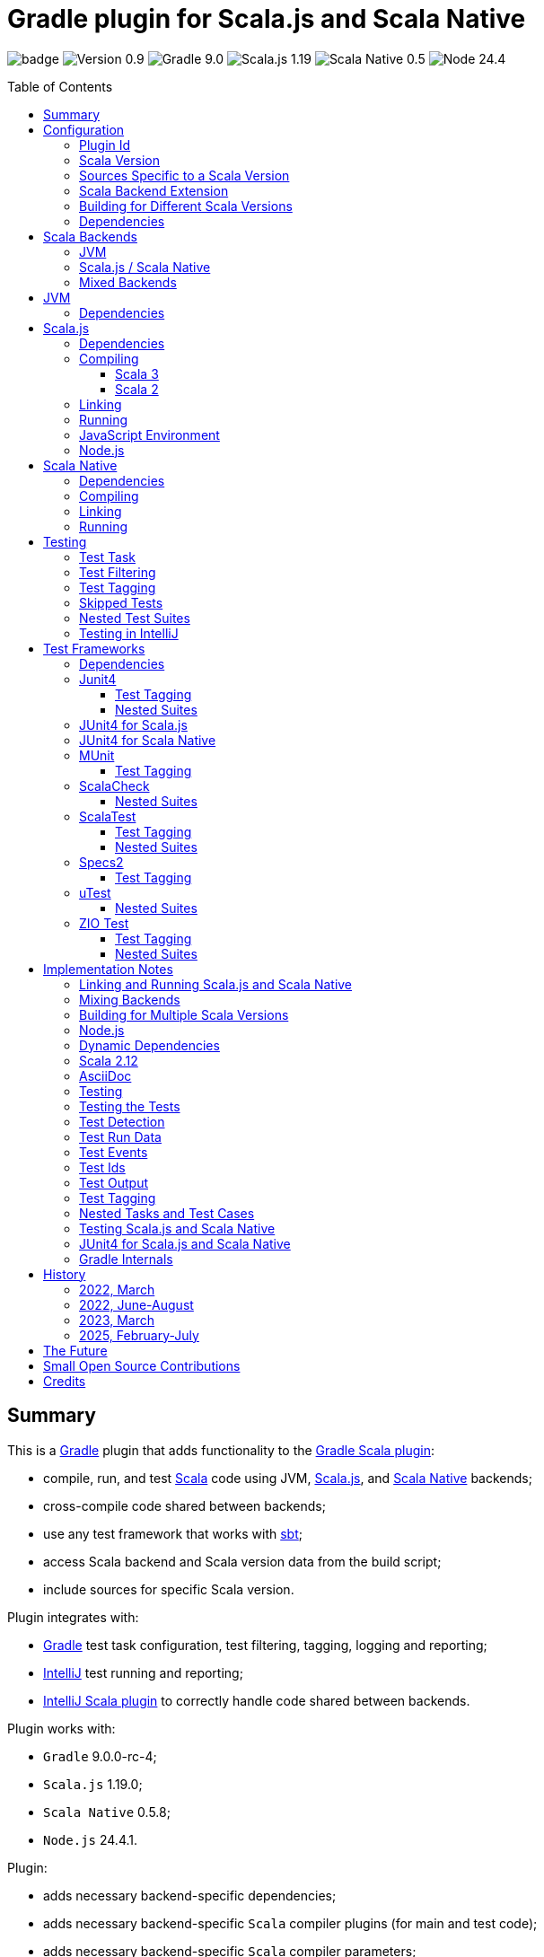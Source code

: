 = Gradle plugin for Scala.js and Scala Native
:toc:
:toclevels: 4
:toc: preamble
:icons: font
// INCLUDED ATTRIBUTES
:version-plugin: 0.9.4
:version-gradle: 9.0.0-rc-4
:version-scala: 3.7.1
:version-sbt-test-interface: 1.0
:version-scalajs: 1.19.0
:version-scalajs-dom: 2.8.1
:version-scalajs-env-jsdom-nodejs: 1.1.0
:version-scala-js-env-playwright: 0.1.18
:version-node: 24.4.1
:version-scalanative: 0.5.8
:version-junit: 4.13.2
:version-framework-junit4: 0.13.3
:version-framework-junit4-scalajs: 1.19.0
:version-framework-junit4-scalanative: 0.5.8
:version-framework-munit: 1.1.1
:version-framework-scalacheck: 1.18.1
:version-framework-scalatest: 3.2.19
:version-framework-specs2: 5.6.4
:version-framework-specs2-scala2: 4.21.0
:version-framework-utest: 0.8.9
:version-framework-zio-test: 2.1.20
:attribute-pluginScalaBackendProperty: org.podval.tools.backend
:attribute-gradleVersionForBadge: 9.0.0--rc--4
// INCLUDED ATTRIBUTES

image:https://github.com/dubinsky/scalajs-gradle/actions/workflows/CI.yaml/badge.svg[]
image:https://img.shields.io/badge/Version-{version-plugin}-black[]
image:https://img.shields.io/badge/Gradle-{attribute-gradleVersionForBadge}-blue?logo=gradle[]
image:https://img.shields.io/badge/Scala.js-{version-scalajs}-blue[]
image:https://img.shields.io/badge/Scala_Native-{version-scalanative}-blue[]
image:https://img.shields.io/badge/Node-{version-node}-blue?logo=nodedotjs[]

== Summary

This is a https://gradle.org/[Gradle] plugin that adds functionality to the
https://docs.gradle.org/current/userguide/scala_plugin.html[Gradle Scala plugin]:

- compile, run, and test https://www.scala-lang.org/[Scala] code using JVM,
https://www.scala-js.org/[Scala.js], and
https://scala-native.org/[Scala Native] backends;
- cross-compile code shared between backends;
- use any test framework that works with https://github.com/sbt/test-interface[sbt];
- access Scala backend and Scala version data from the build script;
- include sources for specific Scala version.

Plugin integrates with:

- https://gradle.org/[Gradle] test task configuration, test filtering, tagging, logging and reporting;
- https://www.jetbrains.com/idea/[IntelliJ] test running and reporting;
- https://github.com/JetBrains/intellij-scala[IntelliJ Scala plugin] to correctly handle code shared between backends.

Plugin works with:

- `Gradle` {version-gradle};
- `Scala.js` {version-scalajs};
- `Scala Native` {version-scalanative};
- `Node.js` {version-node}.

Plugin:

- adds necessary backend-specific dependencies;
- adds necessary backend-specific `Scala` compiler plugins (for main and test code);
- adds necessary backend-specific `Scala` compiler parameters;
- for `Scala.js` and `Scala Native`, adds `link` tasks;
- for `Scala.js`, retrieves and installs the configured version of https://nodejs.org/[Node.js];
- for `Scala.js`, installs the configured `Node.js` modules using `npm`;
- exposes, via `scalaBackend` extension, data about the Scala backend and Scala version for use in the build script;
- augments the `test` task to work with sbt-enabled test frameworks;
- includes code shared between backends;
- includes sources for specific Scala version;
- configures project artifacts to include shared code when needed;
- configures names of the project artifact in accordance with the accepted conventions.

Plugin is written in Scala 3,
but the project that the plugin is _applied_ to can use Scala 3, 2.13 or 2.12;
however, plugin is _not_ compatible with Gradle _plugins_ written in Scala 2.12.

Gradle build file snippets below use the `Groovy` syntax, not the `Kotlin` one.

Accompanying example project that shows off some of the plugin's capabilities
is available: https://github.com/dubinsky/cross-compile-example[cross-compile-example].

== Configuration

=== Plugin Id
Plugin is https://plugins.gradle.org/plugin/org.podval.tools.scalajs[published]
on the https://plugins.gradle.org/[Gradle Plugin Portal];
to apply it to a Gradle project:

[source,groovy,subs="+attributes"]
----
plugins {
  id 'org.podval.tools.scalajs' version '{version-plugin}'
}
----

Plugin will automatically apply the `Scala` plugin to the project,
so there is no need to manually list `id 'scala'` in the `plugins` block -
but there is no harm in it either.

=== Scala Version
Project using the plugin has to specify a version of `Scala` for the Scala Gradle plugin to use.

One way to do it is to add `Scala` library dependency explicitly,
and let the `Scala` plugin infer the Scala version from it:
[source,groovy,subs="+attributes"]
----
dependencies {
  implementation "org.scala-lang:scala3-library_3:{version-scala}"
}
----

Another way is to set the Scala version on the Scala plugin's extension `scala`,
and let the Scala plugin add appropriate Scala library dependency automatically:
[source,groovy,subs="+attributes"]
----
scala.scalaVersion = scalaVersion
----

The latter approach:

- is cleaner;
- is the future: the old, inference-based approach is going away (slowly; deprecated in Gradle 9);
- allows the Scala version to be consistent across the modules of a multi-module project by using `gradle.properies` file:

[source,properties,subs="+attributes"]
----
scalaVersion={version-scala}
----

- allows the Scala version to be overridden from the command line:
[source,shell,subs="+attributes"]
----
$ ./graldew -PscalaVersion={version-scala}
----

Plugin assumes that the project uses the explicit approach; no assumptions are made about the name of the property.

[#scala-version-specific-sources]
=== Sources Specific to a Scala Version
Alongside the usual Scala source root `scala`,
as in `src/main/scala` and `src/test/scala`,
plugin includes sources from Scala source roots specific to the Scala version in use;
for Scala version `x.y.z`, additional Scala source roots are:

- `scala-x.y.z`;
- `scala-x.y`;
- `scala-x`;

Additional sources are included both in Scala compilation and archives that package Scala sources.

This applies to Scala sources shared between the backends too.

Since only sources appropriate to the Scala version in use are added,
to work on the version-specific sources in the IDE,
you need to set the Gradle property that selects the Scala version
and re-load the project in the IDE.

[#scala-backend-extension]
=== Scala Backend Extension

Plugin exposes Scala version and Scala backend data
via the `scalaBackend` extension that it creates.

This data can be used in build scripts to declare dependencies appropriate
for the Scala backend and Scala version, as illustrated in
<<scalajs-dependencies, Scala.js Dependencies>>,
<<scalanative-dependencies, Scala Native Dependencies>>,
<<test-frameworks-dependencies, Test Frameworks Dependencies>>.

=== Building for Different Scala Versions
Plugin does not support building for multiple Scala versions
_at the same time_ using only Gradle
(unlike the https://github.com/ADTRAN/gradle-scala-multiversion-plugin[Gradle Scala Multi-Version Plugin]).

Plugin _does_ provide (Gradle-native) functionality that helps build
for different Scala versions one _at a time_ from outside Gradle:
<<scala-version-specific-sources>>, <<scala-backend-extension>>.

To run tests for specific Scala version (for instance, in a CI pipeline):

[source,shell,subs="+attributes]
----
./gradlew check -PscalaVersion={version-scala}
----

To publish artifacts for multiple Scala versions:

[source,shell,subs="+attributes]
----
for v in '3.7.1' '2.13.16' '2.12.20'; do ./gradlew clean publish -PscalaVersion=$v; done
----

=== Dependencies
Plugin automatically adds certain dependencies to various Gradle configurations
if they were not added explicitly.

Unless you want to override a version of some dependency that the plugin adds,
the only dependencies you need to add to the project are
the test framework(s) that you use.

As usual, artifact names have suffixes corresponding to the Scala version:
`_3`, `_2.13` or `_2.12`. For the artifacts compiled by the non-JVM backends,
before the Scala version another suffix indicating the backend is inserted:
for `Scala.js` - `_sjs1`, for `Scala Native` - `_native0.5`.

In the examples below, the latest versions of all dependencies are used.

[#application-scenarios]
== Scala Backends
Plugin can be applied to:

- JVM-only project (<<scala-only>>);
- `Scala.js` or `Scala Native` project (<<single-backend>>);
- mixed-backend project with some code shared between the backends (<<mixed-backends>>).

[#scala-only]
=== JVM
Plugin, its name notwithstanding, provides benefits even if applied to a project
that uses only Scala, without Scala.js or Scala Native,
namely: ability to use any test frameworks(s) that support sbt test interface.

For the list of test frameworks supported by the plugin, see <<test-frameworks>>.

To use the plugin in such a way, `build.gradle` file for the project,
in addition to applying the plugin and setting the Scala version,
needs to list in the `dependencies.testImplementation` the test framework(s) used.

Configuration of the `test` task cannot have `useJUnit`.

Any Gradle plugins providing integration with specific test frameworks must be removed from the project:
plugin itself provides integration with test frameworks,
in some cases - better than the dedicated test-framework-specific plugins ;)

[#single-backend]
=== Scala.js / Scala Native
Sources under `src` are processed with one specific backend;
backend used is selected by the project property `{attribute-pluginScalaBackendProperty}`.

The value of this property is treated as case-insensitive.

This property must be set in the `gradle.properties` file of the project
that applies the plugin: setting it in `build.gradle` won't work.

If this property is set to `Scala.js` or `js`, `Scala.js` backend is used.

If this property is set to `Scala Native` or `native`, `Scala.js` backend is used.

If this property is set to `JVM` or not set at all, `JVM` backend is used,
making this setup equivalent to the <<scala-only>> one.

For example, to use `Scala.js` backend for the project,
put the following into the `gradle.properties` file of the project:

[source,properties,subs="+attributes"]
----
{attribute-pluginScalaBackendProperty}=js
----

[#mixed-backends]
=== Mixed Backends
Plugin supports using multiple backends in the same project with some source files shared between them.

Backend-specific sources reside in backend-specific subprojects,
and if directory with the shared sources exists,
shared sources are included for the backend-specific compilation
_together_ with the backend-specific sources.

This mode is triggered when at least one of the backend-specific directories `js`, `jvm`, `native` exists.

Not all backends have to be used all the time;
with only one backend used, this setup is equivalent to the <<single-backend>> one
(and if that backend is `jvm` - to the <<scala-only>> one).

Backend-specific directories and directory `shared` must also be included as _projects_ in the `settings.gradle` file
(strictly speaking, directory `shared` does not have to be a project
for the _Gradle_ build to work correctly,
but for the shared sources to be recognized in _IntelliJ_ it must be;
for simplicity, plugin requires that it always is).

Gradle _project_ names of the subprojects can be changed, but the _directory_ names
(`js`, `jvm`, `native`, `shared`) cannot: plugin looks up the subprojects
by their _directory_ names, not by their _project_ names.

Build script for the overall project (or module) is where:

- plugin is applied,
- Scala version is set,
- any build logic that applies to the overall project resides.

Build scripts in the backend-specific directories are where:

- backend-specific dependencies (including test frameworks) are added,
- backend-specific tasks (including `link` and `test`) are configured,
- any build logic that applies only to specific backend resides.

There is no need (nor point) to add `build.gradle` file to the `shared` directory:
it is just a container for the code shared between the backends.

There is no need (nor point) to have an overall `src` directory,
since backend-specific sources reside in the backend-specific subprojects,
and sources shared between backends - in the `shared` subproject.

In this mode, plugin:

- applies itself to subprojects, backend-specific and shared
(so there is no need to apply it manually in the subproject's `build.gradle`);
- propagates the Scala version set in the overall project's `build.gradle` to subprojects
(so there is no need to set it manually in the subproject's `build.gradle`);
- configures appropriate backend for each of the backend-specific subprojects;
- disables all source and archive tasks and unregisters all Scala sources in the overall project;
- disables all tasks in the `shared` subproject.

Project layout for such setup is:
[source]
----
project <6>
+--- settings.gradle <1>
+--- build.gradle <2>
+--- shared
|    \--- src <4>
+--- js
|    +--- build.gradle <3>
|    \--- src <5>
+--- jvm
|    +--- build.gradle <3>
|    \--- src <5>
\--- native
     +--- build.gradle <3>
     \--- src <5>
----
<1> settings file where backend-specific and shared subprojects are included
<2> build script of the overall project
<3> build scripts of the backend-specific projects
<4> sources shared between backends
<5> sources specific to a backend
<6> there are no sources in the overall project

== JVM

=== Dependencies

When running on JVM, plugin adds SBT Test Interface
`org.scala-sbt:test-interface:1.0` to the `testRuntimeOnly`
configuration: it is used by the plugin to run the tests,
and is normally brought in by the test frameworks themselves,
but since `ScalaTest` does not bring it in,
plugin adds it.

[source,groovy,subs="+attributes"]
----
dependencies {
  testRuntimeOnly 'org.scala-sbt:test-interface:{version-sbt-test-interface}'
}
----

== Scala.js

[#scalajs-dependencies]
=== Dependencies

If `org.scala-js:scalajs-library` dependency is specified explicitly,
plugin uses its version for other Scala.js dependencies that it adds.

Plugin creates `scalajs` configuration
for `Scala.js` dependencies used by the plugin itself.

The table below lists what is added to what configurations.

[%autowidth]
|===
|Name |group:artifact |Backend |Configuration |Notes

|Compiler Plugin
|org.scala-js:scalajs-compiler
|JVM Scala 2
|scalaCompilerPlugins
|only for Scala 2

|JUnit Compiler Plugin
|org.scala-js:scalajs-junit-test-plugin
|JVM Scala 2
|testScalaCompilerPlugins
|only for Scala 2 and only if JUnit4 for Scala.js is used

|Linker
|org.scala-js:scalajs-linker
|JVM Scala 2
|scalajs
|

|Node.js JavaScript environment with JSDOM
|org.scala-js:scalajs-env-jsdom-nodejs
|JVM Scala 2
|scalajs
|

|Test Adapter
|org.scala-js:scalajs-sbt-test-adapter
|JVM Scala 2
|scalajs
|

|Scala Library for Scala.js
|org.scala-lang:scala3-library
|Scala.js
|implementation
|only for Scala 3

|Library
|org.scala-js:scalajs-library
|JVM Scala 2
|implementation
|

|DOM Library
|org.scala-js:scalajs-dom
|Scala.js
|implementation
|

|Test Bridge
|org.scala-js:scalajs-test-bridge
|JVM Scala 2
|testRuntimeOnly
|

|===

The following Gradle build script fragment manually adds
all Scala.js dependencies that the plugin adds automatically:

[source,groovy,subs="+attributes"]
----
dependencies {
  // if version of `scalajs-library` is specified explicitly, ${scalaBackend.backendVersion} is set to that value;
  // if not, plugin uses default version:
  implementation  "org.scala-js:scalajs-library_${scalaBackend.scala2BinaryVersion}:{version-scalajs}"
  implementation  "org.scala-js:scalajs-dom_sjs1_${scalaBackend.scalaBinaryVersion}:{version-scalajs-dom}"
  if (scalaBackend.scala3) {
    implementation "org.scala-lang:scala3-library_sjs1_${scalaBackend.scalaBinaryVersion}:${scalaBackend.scalaVersion}"
  }
  scalajs         "org.scala-js:scalajs-linker_${scalaBackend.pluginScala2BinaryVersion}:${scalaBackend.backendVersion}"
  scalajs         "org.scala-js:scalajs-sbt-test-adapter_${scalaBackend.pluginScala2BinaryVersion}:${scalaBackend.backendVersion}"
  scalajs         "org.scala-js:scalajs-env-jsdom-nodejs_${scalaBackend.pluginScala2BinaryVersion}:{version-scalajs-env-jsdom-nodejs}"
  if (!scalaBackend.scala3) {
    scalaCompilerPlugins "org.scala-js:scalajs-compiler_${scalaBackend.scalaVersion}:${scalaBackend.backendVersion}"
  }
  if (!scalaBackend.scala3 && scalaBackend.nonJvmJUnit4present) {
    testScalaCompilerPlugins "org.scala-js:scalajs-junit-test-plugin_${scalaBackend.scalaVersion}:${scalaBackend.backendVersion}"
  }
  testRuntimeOnly "org.scala-js:scalajs-test-bridge_${scalaBackend.scala2BinaryVersion}:${scalaBackend.backendVersion}"
}
----

Plugin provide methods for adding dependencies easier.
The following Gradle build script fragment manually adds
all Scala.js dependencies that the plugin adds automatically
using these methods:

[source,groovy,subs="+attributes"]
----
dependencies {
  implementation scalaBackend.scala2JvmDependency('org.scala-js', 'scalajs-library', '1.19.0') // sets scalaBackend.backendVersion
  implementation scalaBackend.scalaDependency('org.scala-js', 'scalajs-dom', '2.8.1')
  if (scalaBackend.scala3) {
    implementation scalaBackend.scala3Dependency('org.scala-lang', 'scala3-library', scalaBackend.scalaVersion)
  }
  scalajs scalaBackend.pluginScala2Dependency('org.scala-js', 'scalajs-linker', scalaBackend.backendVersion)
  scalajs scalaBackend.pluginScala2Dependency('org.scala-js', 'scalajs-sbt-test-adapter', scalaBackend.backendVersion)
  scalajs scalaBackend.pluginScala2Dependency('org.scala-js', 'scalajs-env-jsdom-nodejs', '{version-scalajs-env-jsdom-nodejs}')
  if (!scalaBackend.scala3) {
    scalaCompilerPlugins scalaBackend.scala2CompilerPlugin('org.scala-js', 'scalajs-compiler', scalaBackend.backendVersion)
  }
  if (!scalaBackend.scala3 && scalaBackend.nonJvmJUnit4present) {
    testScalaCompilerPlugins scalaBackend.scala2CompilerPlugin('org.scala-js', 'scalajs-junit-test-plugin', scalaBackend.backendVersion)
  }
  testRuntimeOnly scalaBackend.scala2JvmDependency('org.scala-js', 'scalajs-test-bridge', scalaBackend.backendVersion)
}
----

=== Compiling
To support Scala.js, Scala compiler needs to be configured to produce both the `class` _and_ `sjsir` files.

==== Scala 3

If the project uses Scala 3, all it takes is to pass `-scalajs` option
to the Scala compiler, since Scala 3 compiler has Scala.js support built in:

[source,groovy]
----
tasks.withType(ScalaCompile) {
  scalaCompileOptions.with {
    additionalParameters = [ '-scalajs' ]
  }
}
----

Plugin automatically adds this option to the main and test
Scala compilation tasks if it is not present.

==== Scala 2
If the project uses Scala 2, Scala.js compiler plugin dependency needs to be declared:

[source,groovy,subs="+attributes"]
----
dependencies {
  scalaCompilerPlugins "org.scala-js:scalajs-compiler_$scalaVersion:{version-scalajs}"
}
----

Plugin does this automatically unless a dependency on
`org.scala-js:scalajs-compiler` is declared explicitly.

If the project uses Scala 2 _and_ JUnit 4 for Scala.js,
a JUnit Scala compiler plugin is also needed (<<junit4-scalajs-scalanative>>):

[source,groovy,subs="+attributes"]
----
dependencies {
  testScalaCompilerPlugins "org.scala-js:scalajs-junit-test-plugin_$scalaVersion:{version-scalajs}"
}
----

Plugin adds this automatically also.

There is no need to add `-Xplugin:` Scala compiler parameters for the compiler plugins.

=== Linking

For linking of the main code, plugin adds `link` task of type
link:src/main/scala/org/podval/tools/scalajs/ScalaJSLinkTask.scala[org.podval.tools.scalajs.ScalaJSLinkTask.Main];
all tasks of this type automatically depend on the `classes` task.

For linking of the test code, plugin adds `testLink` task of type
link:src/main/scala/org/podval/tools/scalajs/ScalaJSLinkTask.scala[org.podval.tools.scalajs.ScalaJSLinkTask.Test];
all tasks of this type automatically depend on the `testClasses` task.

Link tasks exposes a property `JSDirectory` that points to a directory
with the resulting JavaScript, so that it can be, for example, copied where needed:

[source,groovy]
----
link.doLast {
  project.sync {
    from link.JSDirectory
    into jsDirectory
  }
}
----

Link tasks have a number of properties that can be used to configure linking.
Configurable properties with their defaults are:

[source,groovy]
----
link {
  optimization     = 'Fast'          // one of: 'Fast', 'Full'
  moduleKind       = 'NoModule'      // one of: 'NoModule', 'ESModule', 'CommonJSModule'
  moduleSplitStyle = 'FewestModules' // one of: 'FewestModules', 'SmallestModules'
  // when using `specs2` testing framework, '2018' and later is required:
  // it supports regular expressions used in many matchers using strings
  esVersion        = '2015'          // one of '2015', '2016', '2017', '2018', '2019', '2020', '2021'
  smallModulesFor  = []              // list of packages; relevant only when moduleSplitStyle = 'SmallModulesFor'
  prettyPrint      = false
  experimentalUseWebAssembly = false
}
----

Setting `optimization` to `Full` enables:

- `Semantics.optimized`;
- `checkIR`;
- Closure Compiler (if `moduleKind` is set to `ESModule`).

For `ScalaJSLinkMainTask` tasks, a list of module initializers may also be configured:

[source,groovy]
----
moduleInitializers {
  main {
    className = '<fully qualified class name>'
    mainMethodName = 'main'
    mainMethodHasArgs = false
  }
}
----

Name of the module initializer ('main' in the example above) becomes the module id.

=== Running

Plugin adds `run` task for running the main code
(if it is an application and not a library);
this task automatically depends on the `link` task.

Additional tasks of type
link:src/main/scala/org/podval/tools/scalajs/ScalaJSRunTask.scala[org.podval.tools.scalajs.ScalaJSRunTask.Main]
can be added manually;
their dependency on a corresponding `ScalaJSLinkTask.Main` task must be set manually too.

=== JavaScript Environment
Both `run` and `test` tasks have a property `jsEnv` that selects a JavaScript
environment to use:

[source,groovy]
----
run {
  jsEnv = 'Node.js' // one of: 'Node.js', 'Node.js+DOM'
}
----

https://phantomjs.org/[PhantomJS] is not supported:
the project has been abandoned since 2018.

https://github.com/scala-js/scala-js-env-selenium[Selenium] is not supported:
the project seems to be abandoned.

https://github.com/gmkumar2005/scala-js-env-playwright[Playwright]
('io.github.gmkumar2005:scala-js-env-playwright_2.13:{version-scala-js-env-playwright}')
is not supported: the project publishes artifacts
https://github.com/gmkumar2005/scala-js-env-playwright/issues/17[only]
for Scala 2.12.

If Playwright _was_ supported, property `browserName` would choose the browser:
'chromium', 'chrome', 'firefox', 'webkit'.

=== Node.js

For running `Scala.js` code and tests, plugin uses `Node.js`.

Plugin adds `node` extension to the project.
This extension can be used to specify the version of Node.js to use and Node modules to install:

[source,groovy,subs="+attributes"]
----
node {
  version = '{version-node}'
  modules = []
}
----

If Node.js version is not specified, plugin uses "ambient" Node.js -
the one installed on the machine where it is running,
or, if none is available, installs the default version ({version-node}).
If Node.js version is specified, plugin installs the specified version.

Node.js is installed under `~/.gradle/nodejs`.

If you are using `Node.js+DOM` JavaScript environment (`org.scala-js:scalajs-env-jsdom-nodejs`), you need 'jsdom' module.

To get better traces, one can add `source-map-support` module.

Node.js modules for the project are installed in the `node_modules`
directory in the project root.

If `package.json` file does not exist, plugin runs `npm init private`.

Plugin adds tasks `node` and `npm` for executing `node` and `npm` commands
using the same version of Node.js that is used by the plugin;
those tasks can be used from the command line like this:

[source,shell]
----
./gradlew npm --npm-arguments 'version'
./gradlew node --node-arguments '...'
----

== Scala Native

[#scalanative-dependencies]
=== Dependencies

If `org.scala-native:scala3lib` (for Scala 3) or
`org.scala-native:scalalib` (for Scala 2) dependency is specified explicitly,
plugin uses its version for all the Scala Native dependencies that it adds.

Plugin creates `scalanative` configuration
for `Scala Native` dependencies used by the plugin itself.

The table below lists what is added to what configurations.

[%autowidth]
|===
|Name |group:artifact |Backend |Configuration |Notes

|Compiler Plugin
|org.scala-native:nscplugin
|JVM
|scalaCompilerPlugins
|

|JUnit Compiler Plugin
|org.scala-native:junit-plugin
|JVM
|testScalaCompilerPlugins
|only if JUnit4 for Scala Native is used

|Linker
|org.scala-native:tools
|JVM
|scalanative
|

|Test Adapter
|org.scala-native:test-runner
|JVM
|scalanative
|

|Library
|org.scala-native:scala3lib
|Scala Native
|implementation
|only for Scala 3

|Library
|org.scala-native:scalalib
|Scala Native
|implementation
|only for Scala 2

|Test Bridge
|org.scala-native:test-interface
|Scala Native
|testRuntimeOnly
|

|Native Library
|org.scala-native:nativelib
|Scala Native
|implementation
|

|C Library
|org.scala-native:clib
|Scala Native
|implementation
|

|Posix Library
|org.scala-native:posixlib
|Scala Native
|implementation
|

|Windows Library
|org.scala-native:windowslib
|Scala Native
|implementation
|

|Java Library
|org.scala-native:javalib
|Scala Native
|implementation
|

|Aux Library
|org.scala-native:auxlib
|Scala Native
|implementation
|

|===

The following Gradle build script fragment manually adds all Scala Native dependencies
that the plugin adds automatically:

[source,groovy,subs="+attributes"]
----
dependencies {
  // if version of `scala3lib`/`scalalib` is specified explicitly, ${scalaBackend.backendVersion} is set to that value;
  // if not, plugin uses default version:
  if (scalaBackend.scala3) {
    implementation "org.scala-native:scala3lib_native0.5_${scalaBackend.scalaBinaryVersion}:${scalaBackend.version}+{version-scalanative}"
  } else {
    implementation "org.scala-native:scalalib_native0.5_${scalaBackend.scalaBinaryVersion}:${scalaBackend.version}+{version-scalanative}"
  }
  implementation "org.scala-native:nativelib_native0.5_${scalaBackend.scalaBinaryVersion}:${scalaBackend.backendVersion}"
  implementation "org.scala-native:javalib_native0.5_${scalaBackend.scalaBinaryVersion}:${scalaBackend.backendVersion}"
  implementation "org.scala-native:clib_native0.5_${scalaBackend.scalaBinaryVersion}:${scalaBackend.backendVersion}"
  implementation "org.scala-native:posixlib_native0.5_${scalaBackend.scalaBinaryVersion}:${scalaBackend.backendVersion}"
  implementation "org.scala-native:windowslib_native0.5_${scalaBackend.scalaBinaryVersion}:${scalaBackend.backendVersion}"
  implementation "org.scala-native:auxlib_native0.5_${scalaBackend.scalaBinaryVersion}:${scalaBackend.backendVersion}"

  scalanative "org.scala-native:tools_${scalaBackend.pluginScalaBinaryVersion}:${scalaBackend.backendVersion}"
  scalanative "org.scala-native:test-runner_${scalaBackend.pluginScalaBinaryVersion}:${scalaBackend.backendVersion}"

  scalaCompilerPlugins "org.scala-native:nscplugin_${scalaBackend.scalaVersion}:${scalaBackend.backendVersion}"

  if (scalaBackend.nonJvmJUnit4present) {
    testScalaCompilerPlugins "org.scala-native:junit-plugin_${scalaBackend.scalaVersion}:${scalaBackend.backendVersion}"
  }

  testRuntimeOnly "org.scala-native:test-interface_native0.5_${scalaBackend.scalaBinaryVersion}:${scalaBackend.backendVersion}"
}
----

Plugin provide methods for adding dependencies easier.
The following Gradle build script fragment manually adds
all Scala Native dependencies that the plugin adds automatically
using these methods:

[source,groovy,subs="+attributes"]
----
dependencies {
  if (scalaBackend.scala3) {
    implementation scalaBackend.scala3Dependency('org.scala-native', 'scala3lib', "${scalaBackend.scalaVersion}+0.5.8") // sets scalaBackend.backendVersion
  } else {
    implementation scalaBackend.scala2dependency('org.scala-native', 'scalalib' , "${scalaBackend.scalaVersion}+0.5.8") // sets scalaBackend.backendVersion
  }
  implementation scalaBackend.scalaDependency('org.scala-native', 'nativelib' , scalaBackend.backendVersion)
  implementation scalaBackend.scalaDependency('org.scala-native', 'clib'      , scalaBackend.backendVersion)
  implementation scalaBackend.scalaDependency('org.scala-native', 'posixlib'  , scalaBackend.backendVersion)
  implementation scalaBackend.scalaDependency('org.scala-native', 'javalib'   , scalaBackend.backendVersion)
  implementation scalaBackend.scalaDependency('org.scala-native', 'windowslib', scalaBackend.backendVersion)
  implementation scalaBackend.scalaDependency('org.scala-native', 'auxlib'    , scalaBackend.backendVersion)

  scalanative scalaBackend.pluginScalaDependency('org.scala-native', 'tools', scalaBackend.backendVersion)
  scalanative scalaBackend.pluginScalaDependency('org.scala-native', 'test-runner', scalaBackend.backendVersion)

  scalaCompilerPlugins scalaBackend.scalaCompilerPlugin('org.scala-native', 'nscplugin', scalaBackend.backendVersion)

  if (scalaBackend.nonJvmJUnit4present) {
    testScalaCompilerPlugins scalaBackend.scalaCompilerPlugin('org.scala-native', 'junit-plugin', scalaBackend.backendVersion)
  }

  testRuntimeOnly scalaBackend.scalaDependency('org.scala-native', 'test-interface', scalaBackend.backendVersion)
}
----


=== Compiling
To support Scala Native, Scala compiler needs to be configured to produce both the `class` _and_ `nir` files.


Scala.js compiler plugin dependency needs to be declared:

[source,groovy,subs="+attributes"]
----
dependencies {
  scalaCompilerPlugins "org.scala-native:nscplugin_$scalaVersion:{version-scalanative}"
}
----

Plugin does this automatically unless a dependency on
`org.scala-native:nscplugin` is declared explicitly.

If the project uses JUnit 4 for Scala Native,
a JUnit Scala compiler plugin is also needed (<<junit4-scalajs-scalanative>>):

[source,groovy,subs="+attributes"]
----
dependencies {
  testScalajsCompilerPlugins "org.scala-native:junit-plugin_$scalaVersion:{version-scalajs}"
}
----

Plugin adds this automatically also.

There is no need to add `-Xplugin:` Scala compiler parameters for the compiler plugins.

=== Linking

For linking of the main code, plugin adds `link` task of type
link:src/main/scala/org/podval/tools/scalanative/ScalaNativeLinkTask.scala[org.podval.tools.scalanative.ScalaNativeLinkTask.Main];
all tasks of this type automatically depend on the `classes` task.

For linking of the test code, plugin adds `testLink` task of type
link:src/main/scala/org/podval/tools/scalanative/ScalaNativeLinkTask.scala[org.podval.tools.scalanative.ScalaNativeLinkTask.Test];
all tasks of this type automatically depend on the `testClasses` task.

Link tasks exposes a property `NativeDirectory` that points to a directory
with the Scala Native Linker output, so that it can be copied where needed.

Link tasks have a number of properties that can be used to configure linking.
Configurable properties with their defaults are:

[source,groovy]
----
link {
  mode     = 'debug' // one of: 'debug', 'release-fast', 'release-size', 'release-full'
  lto      = 'none'  // one of: 'none', 'thin', 'full'
  gx       = 'immix' // one of: 'none', 'boehm', 'immix', 'commix'
  optimize = false
}
----

If not set explicitly, properties are set from the environment variables:

- mode - `SCALANATIVE_MODE`
- lto - `SCALANATIVE_LTO`
- gc - `SCALANATIVE_GC`
- optimize - `SCALANATIVE_OPTIMIZE`

For `ScalaNativeLinkMainTask` tasks, property `mainClass` may also be configured.
This is the class that will be run.

=== Running

Plugin adds `run` task for running the main code
(if it is an application and not a library);
this task automatically depends on the `link` task.

Additional tasks of type
link:src/main/scala/org/podval/tools/scalanative/ScalaNativeRunTask.scala[org.podval.tools.scalanative.ScalaNativeRunTask.Main]
can be added manually;
their dependency on a corresponding `ScalaNativeLinkTask.Main` task must be set manually too.

== Testing

=== Test Task
Test task added by the plugin is derived from the normal Gradle `test` task,
and can be configured  in the traditional way - with some limitations:

- plugin applies its own Gradle test framework (`useSbt`) to each test task;
re-configuring the Gradle test framework (via `useJUnit`, `useTestNG` or `useJUnitPlatform`) is not supported;
- `isScanForTestClasses` must be at its default value `true`.
- Scala.js and Scala Native tests _must_ run in the same JVM where they are discovered,
so they are not forked, and forking configuration is ignored.

Dry run (`test.dryRun=true` or `--test-dry-run` command line option) is supported.

Test filtering and tagging are supported to the extent that the individual
test frameworks support them; see <<test-filtering>>, <<test-tagging>>
and <<test-frameworks>>.

If there is a need to have test runs with different configurations,
more testing tasks can be added manually.

For JVM, the type of the test task is
link:src/main/scala/org/podval/tools/jvm/JvmTestTask.scala[org.podval.tools.jvm.JvmTestTask].
Any such task will automatically depend on the `testClasses` task (and `testRuntimeClassPath`).

For Scala.js the type of the test task is
link:src/main/scala/org/podval/tools/scalajs/ScalaJSRunTask.scala[org.podval.tools.scalajs.ScalaJSRunTask.Test].
Such test tasks have to depend on a
`ScalaJSLinkTask.Test` task.
The `test` task added by the plugin does it automatically;
for manually added tasks this dependency has to be added manually.

For Scala Native the type of the test task is
link:src/main/scala/org/podval/tools/scalanative/ScalaNativeRunTask.scala[org.podval.tools.scalanative.ScalaNativeRunTask.Test].
Such test tasks have to depend on a
`ScalaNativeLinkTask.Test` task.
The `test` task added by the plugin does it automatically;
for manually added tasks this dependency has to be added manually.

[#test-filtering]
=== Test Filtering

Gradle uses three sets of patterns to filter tests by names;
two of them - `includeTestsMatching` and `excludeTestsMatching` -
are set in the Gradle build file:

[source, groovy]
----
test {
  filter {
    includeTestsMatching "org.podval.tools.test.SomeTestClass.success"
    includeTestsMatching "org.podval.tools.test.SomeTestClass.failure"
    excludeTestsMatching "OtherTestClass"
  }
}
----

The third one is set via a command-line option `--tests`.

Inclusion rules are:

- if both build file and the command line inclusions are specified,
to be included, a test must match both.
- if no inclusions nor exclusions are specified, all tests are included.
- if only inclusions are specified, only tests matching one of them are included.
- if only exclusions are specified, only tests not matching any of them are included.
- if both inclusions and exclusions are specified, only tests matching one of the inclusions and not matching any of the exclusions are included.

Gradle inclusion/exclusion patterns can contain wildcards "*";
semantics of matching against those patterns is complicated,
sometimes surprising and difficult (for me) to understand;
that is why I followed Gradle implementation as closely as possible.
Plugin implements test _class_ inclusion/exclusion itself,
but individual test _case_ inclusion/exclusion is handled by the test framework used.

SBT test interface that the plugin uses to communicate with the test frameworks
has means of expressing that a test case with specific name is to be included
(https://github.com/sbt/test-interface/blob/master/src/main/java/sbt/testing/TestSelector.java[TestSelector])
and that test cases whose names contain a specific string are to be included
(https://github.com/sbt/test-interface/blob/master/src/main/java/sbt/testing/TestWildcardSelector.java[TestWildcardSelector]);
it does not have any means of expressing which test cases are to be excluded.

Plugin does not have access to the list of test case names
(which are framework-dependent),
so, even though I try to translate Gradle filtering to the SBT test interface filtering as close as possible, when test case filtering is involved,
this translation can in general case lose fidelity.
My immediate goal was to make sure the filtering scenarios that are used in practice
work as intended; turns out, infidelities in the implementation of test case filtering
in specific test frameworks make even that impossible in some cases,
as is detailed below.

The following patterns specify test classes to run:

- `"*"`: all tests, just as if no includes are specified;
- `"*IntegrationTest"`: classes whose named end with "IntegrationTest";
- `"Scala*"`: classes whose name starts with "Scala";
- `"org.podval.tools.test.Scala*"`: classes in specified package whose name starts with "Scala";
- `"org.podval.tools.test.*"`: tests in specified package (used by IntelliJ Idea, see <<testing-in-intellij>>);
- `"org.podval.tools.test.ScalaTest"`: tests in specified class (used by IntelliJ Idea, see <<testing-in-intellij>>).

All these patterns work as intended.

The following patterns specify test cases to run:

- `"org.podval.tools.test.SomeTestClass.success"`: specified test case in specified class (used by IntelliJ Idea, see <<testing-in-intellij>>);
- `"org.podval.tools.test.SomeTestClass.succ*"`: test cases whose names start with "succ" in specified class.

With these patterns, what actually happens depends on the
fidelity with which test framework used implements
even the restricted test case selection means of the SBT test interface.

[#test-tagging]
=== Test Tagging

Names of the tags to include and exclude in the run are specified in:

[source,groovy]
----
test {
  useSbt {
    includeCategories = ["itag1", "itag2"]
    excludeCategories = ["etag1", "etag2"]
  }
}
----

Inclusion rules are:

- if no inclusions nor exclusions are specified, all tests are included.
- if only inclusions are specified, only tests tagged with one of them are included.
- if only exclusions are specified, only tests not tagged with any of them are included.
- if both inclusions and exclusions are specified, only tests tagged with one of the inclusions and not tagged with any of the exclusions are included.

=== Skipped Tests
When running some test methods explicitly included by a filter,
I do not want to see skipped methods mentioned in the test report
just as I do not want to see other skipped test classes there.

I do want to see tests explicitly ignored in code
(e.g., in ScalaTest, or JUnit4's falsified assumptions).

During a dry run, though, I want to see _everything_ that was skipped,
including test classes that were skipped entirely;
for such, a test case named `dry run` is reported as skipped.

=== Nested Test Suites
Some test frameworks have a notion of _nested test suites_,
where nesting test class aggregates nested test classes.

Plugin supports such a scenario and,
when test framework involved provides sufficient information about the tests run,
attributes test cases from the nested suites to them:
test report will have no test cases for the nesting class;
instead, test cases will be reported for the nested classes they belong to.

[#testing-in-intellij]
=== Testing in IntelliJ

In the following, it is assumed that the IDE is configured to use Grade to run tests etc.

On JVM, whatever you can run from Idea you can also debug;
Scala.js code runs on Node.js, so there is no debugging it - breakpoints have no effect;
nor do they on Scala Native.

As with any other Gradle project imported into Idea, you can run Gradle tasks.

IntelliJ lets you run objects with main methods using either:

- object node in the project tree or
- gutter icon in the object's file

On Scala.js or Scala Native, objects can not be run this way:
the code needs to be compiled and linked for the appropriate backend.
This is what the `run` task added by the plugin is for.

As usual, when you run tests:

- results are displayed in tree form
- test counts are displayed.

As usual, you can run all tests from the project tree using any of the nodes:

[source]
----
<root>
  src
    test
      scala
----

As usual, you can run all tests from a package using the package's node in the project tree.
Idea supplies Gradle test filter "selected.package.*".

As usual, you can run individual test class for _the frameworks Idea recognizes_ using either:

- test's node in the project tree or
- gutter icon in the test's file

Idea supplies Gradle test filter "fully.qualified.TestClass".

As usual, you can run individual test in a test class for _the frameworks Idea recognizes_ using:

- gutter icon in the test's file

Idea supplies Gradle test filter "fully.qualified.TestClass.test".

From the test frameworks this plugin supports, Idea recognizes:

- JUnit4
- JUnit4 for Scala.js
- JUnit4 for Native

Scala plugin for Idea recognizes:

- MUnit
- ScalaTest
- Specs2
- uTest

ScalaCheck and ZIO Test are not recognized by the Scala Plugin:
no gutter icon for the test class nor individual tests in it are available,
Run and Debug commands are not available in the context menu
of the test classes node in the Project tree
and of the gutter icon of the test class.

Since `ZIO Test` tests are  objects with main method,
they can be run from Idea (on JVM),
but there is no test result tree nor test counts displayed,
and since Gradle is not involved, no test reports.

[#test-frameworks]
== Test Frameworks
Plugin replaces the `test` task with one that supports running
sbt-compatible test frameworks; multiple test frameworks can be used at the same time.

TestNG is not supported: its
https://github.com/sbt/sbt-testng[SBT interface] is long since abandoned.

JUnit5 (`com.github.sbt.junit:jupiter-interface`) is not supported,
since it insists on using its own test discovery mechanism.
Both Gradle and IntelliJ Idea support JUnit5 out of the box,
and since there is no JUnit5 for Scala.js,
there is not much the plugin can add anyway.

Framework-specific information for the frameworks that _are_ supported follows.

[#test-frameworks-dependencies]
=== Dependencies

[%autowidth]
|===
|Name |group:artifact |Backends |Version |Notes

|JUnit4
|com.github.sbt:junit-interface
|jvm
|{version-framework-junit4}
|Java

|JUnit4 for Scala.js
|org.scala-js:scalajs-junit-test-runtime
|js
|{version-framework-junit4-scalajs}
|Scala 2

|JUni4 for Scala Native
|org.scala-native:junit-runtime
|native
|{version-framework-junit4-scalanative}
|

|MUnit
|org.scalameta:munit
|jvm, js, native
|{version-framework-munit}
|

|ScalaCheck
|org.scalacheck:scalacheck
|jvm, js, native
|{version-framework-scalacheck}
|

|ScalaTest
|org.scalatest:scalatest
|jvm, js, native
|{version-framework-scalatest}
|

|specs2
|org.specs2:specs2-core
|jvm, js, native
|{version-framework-specs2}
|latest that supports Scala 2 or Scala Native: {version-framework-specs2-scala2}

|uTest
|com.lihaoyi:utest
|jvm, js, native
|{version-framework-utest}
|

|ZIO Test
|dev.zio:zio-test-sbt
|jvm, js, native
|{version-framework-zio-test}
|

|===

The following Gradle build script fragment adds all test framework dependencies
that fit the Scala version and backend:

[source,groovy,subs="+attributes"]
----
final String scalaJSVersion = '{version-scalajs}'
final String scalaNativeVersion = '{version-scalanative}'

dependencies {
  if (scalaBackend.jvm) {
    testImplementation "com.github.sbt:junit-interface:{version-framework-junit4}"
  }
  if (scalaBackend.js) {
    testImplementation "org.scala-js:scalajs-junit-test-runtime_${scalaBackend.scala2BinaryVersion}:$scalaJSVersion"
  }
  if (scalaBackend.native) {
    testImplementation "org.scala-native:junit-runtime${scalaBackend.suffix}_${scalaBackend.scalaBinaryVersion}:$scalaNativeVersion"
  }

  testImplementation "org.scalameta:munit${scalaBackend.suffix}_${scalaBackend.scalaBinaryVersion}:{version-framework-munit}"
  testImplementation "org.scalacheck:scalacheck${scalaBackend.suffix}_${scalaBackend.scalaBinaryVersion}:{version-framework-scalacheck}"
  testImplementation "org.scalatest:scalatest${scalaBackend.suffix}_${scalaBackend.scalaBinaryVersion}:{version-framework-scalatest}"
  testImplementation "com.lihaoyi:utest${scalaBackend.suffix}_${scalaBackend.scalaBinaryVersion}:{version-framework-utest}"
  testImplementation "dev.zio:zio-test-sbt${scalaBackend.suffix}_${scalaBackend.scalaBinaryVersion}:{version-framework-zio-test}"


  if (!scalaBackend.scala3 || scalaBackend.native) {
    testImplementation "org.specs2:specs2-core${scalaBackend.suffix}_${scalaBackend.scalaBinaryVersion}:{version-framework-specs2-scala2}"
  } else {
    testImplementation "org.specs2:specs2-core${scalaBackend.suffix}_${scalaBackend.scalaBinaryVersion}:{version-framework-specs2}"
  }
}
----

Plugin provides a method for adding test framework dependencies easier.
The following Gradle build script fragment adds all test framework dependencies
that fit the Scala version and backend using this method:

[source,groovy,subs="+attributes"]
----
import org.podval.tools.test.framework.*

dependencies {
  if (scalaBackend.jvm) {
    testImplementation scalaBackend.testFramework(JUnit4, '{version-framework-junit4}')
  }
  if (scalaBackend.js) {
    testImplementation scalaBackend.testFramework(JUnit4ScalaJS, '{version-scalajs}')
  }
  if (scalaBackend.native) {
    testImplementation scalaBackend.testFramework(JUnit4ScalaNative, '{version-scalanative}')
  }

  testImplementation scalaBackend.testFramework(MUnit, '{version-framework-munit}')
  testImplementation scalaBackend.testFramework(ScalaCheck, '{version-framework-scalacheck}')
  testImplementation scalaBackend.testFramework(ScalaTest, '{version-framework-scalatest}')
  testImplementation scalaBackend.testFramework(UTest, '{version-framework-utest}')
  testImplementation scalaBackend.testFramework(ZioTest, '{version-framework-zio-test}')

  if (!scalaBackend.scala3 || scalaBackend.native) {
    testImplementation scalaBackend.testFramework(Specs2, '{version-framework-specs2-scala2}')
  } else {
    testImplementation scalaBackend.testFramework(Specs2, '{version-framework-specs2}')
  }
}
----

You do not have to specify test framework versions explicitly;
to use the latest versions available at the time the version of the plugin
you are using was released, above can be simplified further:

[source,groovy,subs="+attributes"]
----
import org.podval.tools.test.framework.*

dependencies {
  if (scalaBackend.jvm) {
    testImplementation scalaBackend.testFramework(JUnit4)
  }
  if (scalaBackend.js) {
    testImplementation scalaBackend.testFramework(JUnit4ScalaJS)
  }
  if (scalaBackend.native) {
    testImplementation scalaBackend.testFramework(JUnit4ScalaNative)
  }

  testImplementation scalaBackend.testFramework(MUnit)
  testImplementation scalaBackend.testFramework(ScalaCheck)
  testImplementation scalaBackend.testFramework(ScalaTest)
  testImplementation scalaBackend.testFramework(Specs2)
  testImplementation scalaBackend.testFramework(UTest)
  testImplementation scalaBackend.testFramework(ZioTest)
}
----

=== Junit4
JUnit4 SBT interface (`com.github.sbt:junit-interface`)
is a separate project from JUnit4 itself;
SBT interface dependency brings in the underlying framework dependency
`junit:junit` transitively;
its version can be overridden in the Gradle build script.

- test filtering: works fine;
- ignoring a test: not supported;
- assumptions: if falsified, result in a test being skipped: `org.junit.Assume.assumeTrue(false)`;

==== Test Tagging
Tag tests with classes or traits
that do not have to be derived from anything `JUnit4`-specific;
in the Gradle build file, `excludeCategories` and `includeCategories`
list fully-qualified names of tagging classes or traits:
[source, scala]
----
trait IncludedTest
trait ExcludedTest
@org.junit.experimental.categories.Category(Array(
  classOf[org.podval.tools.test.IncludedTest],
  classOf[org.podval.tools.test.ExcludedTest]
))
@Test def excluded(): Unit = ()
----

==== Nested Suites
JUnit4 uses an annotation on the nesting suite to indicate that it
contains nested suites:

[source,scala]
----
@org.junit.runner.RunWith(classOf[org.junit.runners.Suite])
----

and another annotation that lists the nested suites:

[source,scala]
----
@org.junit.runners.Suite.SuiteClasses(Array(
  classOf[JUnit4Nested]
))
----

For example, `JUnit4Nesting` contains `JUnit4Nested`:

[source,scala]
----
@org.junit.runner.RunWith(classOf[org.junit.runners.Suite])
@org.junit.runners.Suite.SuiteClasses(Array(
  classOf[JUnit4Nested]
))
class JUnit4Nesting {
}

import org.junit.Test
import org.junit.Assert.assertTrue

final class JUnit4Nested {
  @Test def success(): Unit = assertTrue("should be true", true)
  @Test def failure(): Unit = assertTrue("should be true", false)
}
----

By default, `JUnit4` 's `sbt` framework
https://github.com/sbt/junit-interface/blob/develop/src/main/java/com/novocode/junit/JUnitRunner.java#L39[ignores] the
`org.junit.runners.Suite` runner; plugin supplies an appropriate
arguments to enable it.

By default, `JUnit4` does not produce summary of the test run;
plugin supplies an appropriate arguments to enable it.

=== JUnit4 for Scala.js
JUnit4 for Scala.js is a framework distinct from JUnit4:
it is a partial translation/re-implementation of JUnit4 circa 2015
and has different capabilities.

- test filtering: does not support test case selectors and runs all test cases in the class;
- test tagging: not supported;
- nested suites: not supported;
- ignoring tests: not supported;
- assumptions: not supported;

=== JUnit4 for Scala Native
JUnit4 for Scala Native is a framework distinct from JUnit4:
it is a port of the JUnit4 for Scala.js,
which is a partial translation/re-implementation of JUnit4 circa 2015
and has different capabilities.

- test filtering: does not support test case selectors and runs all test cases in the class;
- test tagging: not supported;
- nested suites: not supported;
- ignoring tests: not supported;
- assumptions: not supported;

=== MUnit
- test filtering: works fine on `JVM`; on `Scala.js`, does not support test case selectors and runs all test cases in the class;
- nested suites: not supported;
- assumptions: not supported;
- ignoring a test works: `test("test".ignore) {}`;

MUnit uses JUnit internally,
and transitively brings in the underlying framework dependency
(whose version can be overridden in the Gradle build script):

- on JVM - `junit:junit`;
- on Scala.js - `org.scala-js:scalajs-junit-test-runtime`;
- on Scala Native - `org.scala-native:junit-runtime`.

By default, `MUnit` does not produce summary of the test run;
plugin supplies an appropriate arguments to enable it.

==== Test Tagging
MUnit is based on JUnit4, so it supports the `Category`-based exclusion and inclusion;
since on Scala.js MUnit uses `JUnit4 for Scala.js`,
which does not support this mechanism,
MUnit does not support it either.

Plugin does not use `Category`-based mechanism;
MUnit provides a different, `Tag`-based mechanism,
and that is what plugin uses.

Tag tests with values that are instances of `munit.Tag`:

[source, scala]
----
val include = new munit.Tag("org.podval.tools.test.ExcludedTest")
val exclude = new munit.Tag("org.podval.tools.test.ExcludedTest")
test("excluded".tag(include).tag(exclude)) {}
----

When tagging classes used for inclusion/exclusion are not available,
MUnit crashes with a `ClassNotFound`.

=== ScalaCheck
- test filtering functionality is not available;
- test tagging: not supported, but if it is used via another test framework -
like `ScalaTest` or `specs2` - test tagging mechanisms provided by that
framework can be used;
- assumptions: not supported;
- ignoring a test: not supported;

==== Nested Suites
In ScalaCheck, nesting is accomplished by using
`org.scalacheck.Properties.include()`:

[source,scala]
----
object ScalaCheckNesting extends org.scalacheck.Properties("ScalaCheckNesting") {
  include(ScalaCheckNested)
}

object ScalaCheckNested extends org.scalacheck.Properties("ScalaCheckNested") {
  property("success") = org.scalacheck.Prop.passed
  property("failure") = org.scalacheck.Prop.falsified
}
----

With ScalaCheck, nested test cases are attributed to the _nesting_ suite -
and there is nothing that can be done about it,
since ScalaCheck itself does not keep information about which class a property belongs to.

=== ScalaTest
- test filtering: works fine;
- assumptions: not supported;
- ignoring a test: `ignore should "be ignored"`;

==== Test Tagging
Tag tests with objects that extend `org.scalatest.Tag`:
[source, scala]
----
object Include extends org.scalatest.Tag("org.podval.tools.test.IncludedTest")
object Exclude extends org.scalatest.Tag("org.podval.tools.test.ExcludedTest")
"excluded" should "not run" taggedAs(Include, Exclude) in {  true shouldBe false }
----

==== Nested Suites
In `ScalaTest`, nesting of the test suites is indicated by
deriving the nesting class from `org.scalatest.Suites`
and listing the nested suites in its constructor:

[source,scala]
----
class ScalaTestNesting extends org.scalatest.Suites(
  new ScalaTestNested
)
----

=== Specs2
- test filtering: works fine;
- nested suites: not supported;
- assumptions: not supported;
- ignoring a test: not supported;

==== Test Tagging
Tag tests with tag names:
[source,scala]
----
exclude tests tagged for exclusion $excludedTest ${tag(
  "org.podval.tools.test.IncludedTest",
  "org.podval.tools.test.ExcludedTest"
)}
----

=== uTest
- test filtering: does not support test case selectors and runs all test cases in the class.
- test tagging: not supported;

==== Nested Suites
Only test suites defined in the same test class can be nested:

[source,scala]
----
import utest._

object UTestNesting extends TestSuite {
  val tests: Tests = Tests {
    test("UTestNesting") {
      test("UTestNested") {
        test("success") { assert(1 == 1) }
        test("failure") { assert(1 == 0) }
      }
    }
  }
}
----

=== ZIO Test

- test filtering: treats specific test case inclusions as wildcards,
and instead of running just the named test cases runs all whose names contain
the specified string, because the only test case name-based filtering that ZIO Test supports is "search terms", which
https://github.com/zio/zio/blob/series/2.x/test/shared/src/main/scala/zio/test/FilteredSpec.scala#L32[work as wildcards];
- ignoring a test: `test("ignored") { ... } @@ zio.test.TestAspect.ignore`;
- assumption: `test("assumption") { ... } @@ zio.test.TestAspect.ifProp("property")(string => false)`

==== Test Tagging
Tag tests with tag names using `TestAspect.tag`:
[source, scala]
----
test("tagged") { ... } @@ TestAspect.tag(
  "org.podval.tools.test.IncludedTest",
  "org.podval.tools.test.ExcludedTest"
)
----

==== Nested Suites

[source,scala]
----
import zio.test._

object ZIOTestNesting extends ZIOSpecDefault {
  override def spec: Spec[TestEnvironment, Any] = suite("ZIOTestNesting")(
    ZIOTestNested.spec
  )
}
object ZIOTestNested extends ZIOSpecDefault {
  override def spec: Spec[TestEnvironment, Any] = suite("ZIOTestNested")(
    test("success") { assertTrue(1 == 1) },
    test("failure") { assertTrue(1 == 0) },
  )
}
----

== Implementation Notes

=== Linking and Running Scala.js and Scala Native
It is reasonably easy, if repetitive, to configure the Scala compiler and add needed Scala.js dependencies by hand;
what really pushed me to build this plugin is the difficulty and ugliness involved in
manually setting up Scala.js linking in a Gradle build script.

For Scala.js, I perused:

- https://www.scala-js.org/doc/tutorial/basic[Scala.js Tutorial]
- https://github.com/scala-js/scala-js/tree/main/linker-interface[Scala.js Linker]
- https://github.com/scala-js/scala-js/tree/main/sbt-plugin/src/main/scala/org/scalajs/sbtplugin[Scala.js sbt plugin]
- https://github.com/gtache/scalajs-gradle[Scala.js Gradle plugin] by https://github.com/gtache[gtache]
- https://github.com/scala-js/scala-js-cli/tree/main/src/main/scala/org/scalajs/cli[Scala.js CLI]

For Scala.Native, I perused:

- https://github.com/scala-native/scala-native/blob/main/sbt-scala-native/src/main/scala/scala/scalanative/sbtplugin/ScalaNativePluginInternal.scala[Scala Native sbt plugin]
- https://github.com/com-lihaoyi/mill/blob/main/libs/scalanativelib/worker/0.5/src/mill/scalanativelib/worker/ScalaNativeWorkerImpl.scala[Mill] (a little)

[#mixing-backends]
=== Mixing Backends
My original approach was to use Gradle's _features_ to scope source sets and tasks
belonging to different backends within the same project;
this was implemented in the unpublished version `0.7.9`.

This approach was deemed too complicated to use and implement
and was replaced with the current approach
where backend-specific entities are scoped by backend-specific subprojects.

Sharing code between backends turned out more difficult than I thought.
For Gradle to treat shared sources correctly, they just need to be added to the
appropriate source sets of the backend-specific subprojects.

Unfortunately, when such a project is imported into IntelliJ Idea
it triggers an infamous (12 years old)
https://youtrack.jetbrains.com/issue/IDEABKL-6745/Cannot-define-two-identical-content-roots-in-different-module-within-a-single-project[issue]
of "Duplicate Content Roots".

So, when running in IntelliJ Idea, plugin does not add shared directories to the source sets
they belong to at application time,
allowing the project to be safely imported into IntelliJ Idea;
instead, plugin configures tasks that need shared sources
to add them before execution, and remove them after the execution (the latter might not be necessary).

Of course, with the shared sources not added to the source sets of the backend-specific projects,
those sources are not known to the IDE: one cannot click through from the use to definition and back etc.
To fix this, when running in IntelliJ Idea,
plugin adds a project dependency on the shared project to every backend-specific project.

This parasitic dependency is somewhat problematic:
it creeps into the POMs of the artifacts published from within the IDE...

=== Building for Multiple Scala Versions

I perused:

- https://www.scala-sbt.org/1.x/docs/Cross-Build.html[sbt Cross-building] documentation
- https://github.com/ADTRAN/gradle-scala-multiversion-plugin[Gradle Scala Multi-Version Plugin]

=== Node.js

`Node.js` support that the plugin provides
is heavily inspired by (read: copied and reworked from :))
https://github.com/srs/gradle-node-plugin[gradle-node-plugin].

That plugin is not used directly because its tasks are not reusable
unless the plugin is applied to the project,
and I do not want to apply Node Gradle plugin to every project that uses my
Scala.js Gradle plugin.

Also, I want to be able to run `npm` from within my code without creating tasks.
Also, I would like to be able to use Node available via GraalVM's polyglot support.

My simplified Node support is under 300 lines.

=== Dynamic Dependencies
I coded a neat way to add dependencies dynamically,

Code to do this is in
link:src/main/scala/org/podval/tools/build/[org.podval.tools.build].
It can:

- detect versions of Scala and specific dependencies;
- add dependencies to configurations;
- expand the classpath.

This allows the plugin to add dependencies
with correct versions and built for correct version of Scala
which may be different from the one
plugin uses, so that Scala 2.12 can be supported.

Classpath expansion allows the plugin to use classes from dependencies
that are added dynamically, but since they become available only after
classpath is expanded, they can only be used indirectly;
that is why such classes are only mentioned by name in dedicated intermediate classes.

=== Scala 2.12
When running on JVM (and not on Scala.js), tests are forked into a separate JVM.
Code involved in this is running on the project's, not the plugin's, version of Scala.

If the project uses Scala 2.13, Scala 3 classes like `scala/runtime/LazyVals$`
are missing; this is remedied by adding Scala 3 library to the
worker's implementation classpath in `TestFramework`.

If that version is 2.12, any use of 2.13-exclusive features breaks the code,
so I wrote it defensively,
to support 2.12 even though the code was compiled by Scala 3.
Essentially, I use arrays and my own implementations of the array operations
(see link:src/main/scala/org/podval/tools/util/Scala212Collections.scala[Scala212Collections]).

Some of the issues:

- java.lang.NoClassDefFoundError: scala/collection/StringOps$
- java.lang.NoClassDefFoundError: scala/collection/IterableOnce
- java.lang.NoSuchMethodError: scala.Predef$.refArrayOps()
- java.lang.NoSuchMethodError: scala.Predef$.wrapRefArray()
- java.lang.NoSuchMethodError: scala.collection.immutable.Map.updated()

Some of the affected code runs even when using Scala.js,
and it works without those compatibility changes;
this is probably because within the JVM running Gradle,
Scala 2.13 library is on the classpath, even if the project uses Scala 2.12...

I'd rather uglify my code a little than fight with the classpath though ;)

=== AsciiDoc
GitHub stupidly disables AsciDoc includes in README;
see https://github.com/github/markup/issues/1095[the discussion].

One include (of the `versions.adoc` in `README.adoc`)
is not enough to bother with https://github.com/asciidoctor/asciidoctor-reducer[AsciiDoctor Reducer],
so I just patch the Readme.adoc...

I also write versions to `gradle.properties` and use them in `gradle.build`.

=== Testing

To figure out how `sbt` itself integrates with testing frameworks, I had to untangle some `sbt` code, including:

- `sbt.Defaults`
- `sbt.Tests`
- `sbt.TestRunner`
- `sbt.ForkTests`
- `org.scalajs.sbtplugin.ScalaJSPluginInternal`

Turns out, internals of `sbt` are a maze of twisted (code) passages,
all alike, where pieces of code are stored in key-value maps,
and addition of such maps is used as an override mechanism.
What a disaster!

There are _two_ testing interfaces in `org.scala-sbt:test-interface:1.0`;
I use the one used by the Scala.js sbt plugin - presumably the "new" one ;)

Just being able to run the tests with no integration with
Gradle or IntelliJ Idea seemed suboptimal,
so I decided to look into proper integrations of things like
`org.scala-js:scalajs-sbt-test-adapter` and
https://github.com/sbt/test-interface[org.scala-sbt:test-interface].

I perused:

- https://github.com/gradle/gradle[Gradle]
- https://github.com/JetBrains/intellij-community[IntelliJ Idea]
- https://github.com/maiflai/gradle-scalatest[Gradle ScalaTest plugin]

This took _by far_ the most of my time
(and takes up more than 3/4 of the plugin code),
and uncovered a number of surprises.

IntelliJ Idea instruments Gradle test task with its `IJTestEventLogger` -
but _only_ if the task is of type `org.gradle.api.tasks.testing.Test`,
so that is what I derive my test task from.

Once I worked out how to integrate tests on Scala.js with Gradle and IntelliJ Idea,
it was reasonably easy to re-use this integration to run tests
using sbt-compatible frameworks _without_ any Scala.js involved -
in plain Scala projects.

=== Testing the Tests
I coded a neat way to test the plugin itself and
various features of the various frameworks and their support by the plugin:
link:src/test/scala/org/podval/tools/test/testproject/Feature.scala[Feature],
link:src/test/scala/org/podval/tools/test/testproject/Fixture.scala[Fixture],
link:src/test/scala/org/podval/tools/test/testproject/ForClass.scala[ForClass],
link:src/test/scala/org/podval/tools/test/testproject/GroupingFunSpec.scala[GroupingFunSpec],
link:src/test/scala/org/podval/tools/test/testproject/SourceFile.scala[SourceFile],
link:src/test/scala/org/podval/tools/test/testproject/TestProject.scala[TestProject].

[#test-detection]
=== Test Detection
Plugin needs to associate a test framework and a fingerprint with each test class,
so it uses its own test detector.

This is why file-name based test scan is not supported
(`isScanForTestClasses` must be at its default value `true`):
name of the test class is not sufficient to determine which test framework
the class belongs to.

This is also why `JUnit5` is not supported:
it insists on discovering the tests itself, as a
https://github.com/sbt/sbt-jupiter-interface/blob/main/src/library/src/main/java/com/github/sbt/junit/jupiter/api/JupiterTestFingerprint.java#L42[comment]
on the `JupiterTestFingerprint.annotationName()` says:

> return The name of this class. This is to ensure that SBT does not find
> any tests so that we can use JUnit Jupiter's test discovery mechanism.

Well, mission accomplished: my test detector does not find any tests either.

Originally, I coded a test detection mechanism that used
analysis file generated by the Scala compiler.
This code was later replaced with a traditional mechanism
based on scanning the class files,
similar to the mechanism used by Gradle for test detection with `JUnit4` and `TestNG`.

If a class file is recognized by more than one framework
(e.g. `MUnit` tests, which are also `JUnit4` tests),
it is attributed to the framework whose fingerprint is closer to
the test class in the hierarchy (e.g. `MUnit`).

If a test class is encountered with more than one framework claiming it
at the same distance in the hierarchy
(which does not happen naturally, but can be constructed),
mistake is assumed, a warning is issued, and the class is ignored.

On `Scala.js`, annotation are not available at runtime
(Scala.js compiler does not add `RuntimeVisibleAnnotations` to the class file),
so this mechanism alone does not detect tests that are marked as such
using annotations.

Currently, the only test framework that marks tests as tests using annotations
is `JUnit4 for Scala.js`.
When `JUnit4 for Scala.js` is on the classpath,
for each test class candidate
plugin looks for the bootstrapper left behind by the Scala.js compiler
(or, on Scala 2, Scala compiler plugin that generates bootstrappers).
Presence of a bootstrapper `TestClass$scalajs$junit$bootstrapper$`
is treated as a presence of the `@Test` annotation on `TestClass`,
which marks it as a test belonging to the `JUnit4 for Scala.js` test framework.

=== Test Run Data
Test detection produces more information than just the class name:

- framework that recognized the test
- fingerprint
- selectors

I need to deliver this additional information to forked test processors.

For a while, I used modified serializer for this;
of course, serializer is hard-coded in the Gradle code,
so to use mine I had to modify three Gradle files...

I even made a https://github.com/gradle/gradle/pull/24088[pull request]
to add flexibility in this regard to Gradle -
but then I realized that I can encode additional information I need
to get to the worker in the test class name!

=== Test Events
Turns out that IntelliJ Idea integration only works when all the calls to
the IJ listener happen from the same thread
(it probably uses some thread-local variable to set up cross-process communications).
Since some of the calls are caused by the call-back from the sbt testing interface's
event handler, I get "Test events were not received" in the Idea test UI.
It would have been nice if this fact was documented somewhere :(
I coded an event queue with its own thread, but then discovered that:

- Gradle provides a mechanism that ensures that all the calls are made from the same thread: `Actor.createActor.getProxy`;
- when tests are forked, `MaxNParallelTestClassProcessor` is used, which already does that, so I do not need to;
- when running on `Scala.js` everything is single-threaded anyway.

=== Test Ids
`org.gradle.internal.remote.internal.hub.DefaultMethodArgsSerializer`
seems to make a decision which serializer registry to use based on the
outcome of the `SerializerRegistry.canSerialize()` call
for the class of the first parameter of a method;
test id is the first parameter of the `TestResultProcessor.output()`, `completed()` and `failure()` calls.
Without some tricks like registering a serializer for `AnyRef` and disambiguating
in the `SerializerRegistry.build()` call,
neither `null` nor `String` are going to work as ids.

This is _probably_ the reason why Gradle:

- makes all test ids `CompositeIdGenerator.CompositeId`
- registers a `Serializer[CompositeIdGenerator.CompositeId]` in `TestEventSerializer`.

Gradle just wants to attract attention to its `TestEventSerializer`,
so it registers serializers for the types
of the first parameters of all methods - including the test ids ;)

And since the minimum of composed is two,
Gradle uses test ids that are composite of two Longs.

AbstractTestTask installs `StateTrackingTestResultProcessor`
which keeps track of all tests that are executing in any `TestWorker`.
That means that test ids must be scoped per `TestWorker`.
Each `TestWorker` has an `idGenerator` which it uses to generate `WorkerTestClassProcessor.workerSuiteId`;
that same `idGenerator` can be used to generate sequential ids
for the tests in the worker,
satisfying the uniqueness requirements - and resulting in the test ids always being
a composite of exactly two Longs!

Because tests are scoped by the workers, it does not seem possible to group test results by framework.

Since I can not use the real `rootTestSuiteId` that `DefaultTestExecuter`
supplies to the `TestMainAction` - because it is a `String` -
and I am not keen on second-guessing what it is anyway,
I use a `RunTestClassProcessor.rootTestSuiteIdPlaceholder`
and change it to the real one in `FixRootTestSuiteOutputTestResultProcessor`.

=== Test Output

All output of tests and test frameworks,
regardless if it goes through my plugin or not, printed or logged,
ends up delivered to Gradle as a `org.gradle.api.tasks.testing.TestOutputEvent` s.

There are various ways running the tests produces output:

- output of the tests themselves, which goes to the standard output;
- debug information from the plugin, which it packages
into `TestOutputEvent`;
- progress of tests execution, which test frameworks log via an
  `sbt.testing.Logger` to the plugin, which in turns it into `TestOutputEvent`;
- test framework summary, which the plugin retrieves once the tests are done
  and turns into `TestOutputEvent`;

`uTest` exposes _two_ implementations of `sbt.testing.Framework`:

- `utest.runner.Framework` and
- `utest.runner.MillFramework`.

Situation with test progress reporting is nuanced:

- `JUnit4`, `JUnit4 for Scala.js`, `JUnit4 for Scala Native` do not report progress;
- `MUnit` on JVM logs the progress;
- `MUnit` on Scala.js and Scala Native writes progress to standard out;
- `ScalaCheck`, `ScalaTest`, `specs2` log the progress;

- `uTest` writes to the standard out a header: "--- Running Tests ---", then:
* `utest.runner.MillFramework` logs the progress while
* `utest.runner.Framework` writes it to standard out;

- `ZIO Test` writes the progress to standard out;

Like `MUnit` and `ZIO Test`, `ScalaCheck` and `uTest`
report test on lines that start with a '+';
unlike as `MUnit` and `ZIO Test`, `ScalaCheck` and `uTest`
do not print a line for the suite itself.

Situation with the summary is nuanced:
some test frameworks (`JUnit4`, `MUnit` on JVM, `uTest` s `utest.runner.MillFramework`, `ZIO Test` on JVM),
instead of logging the summary as they should,
write it to the standard out,
as a work-around for a
https://github.com/sbt/sbt/issues/3510["bug"] reported in 2017
by https://github.com/lihaoyi[lihaoyi], author of `uTest`.
This "bug" only manifests when the test framework is instantiated twice:
in the original process and in the forked one;
since Scala.js and Scala Native tests can not be forked,
the "bug" does not apply to them
(but `uTest` still applies the unnecessary work-around).
I do not know if this "bug" still exists (or ever existed) in sbt;
I do know that with some work real test summary _can_ be returned
as it is supposed to even on JVM:
witness `ScalaCheck` and `Scalatest`.

- `JUnit4` and `MUnit` on JVM return empty summary, and,
if enabled with "--summary=1", writes the real summary
(`All tests passed/Some tests failed: _ failed, _ ignored, _ total, _._s`)
to standard out - citing the
https://github.com/sbt/junit-interface/blob/develop/src/main/java/com/novocode/junit/JUnitRunner.java#L126["bug"];

- `JUnit4 for Scala.js`, `JUnit4 for Scala Native`,
and `MUnit` on Scala.js or Scala Native return empty summary;

- `ScalaCheck` does the right thing and returns the real summary
on all backends, "bug" notwithstanding - thanks to the
https://github.com/typelevel/scalacheck/issues/185#issuecomment-372509235[work] done by https://github.com/retronym[retronym];

- `ScalaTest` return the real summary on all backends,
"bug" notwithstanding!

- `specs2` returns empty summary; if there were failing tests, it logs them;

- `uTest`:
* `utest.runner.Framework` returns the real summary
(`Tests: _, Passed: _, Failed: _`);
* `utest.runner.MillFramework` returns empty summary,
and writes the real summary to standard out - citing the
https://github.com/com-lihaoyi/utest/blob/master/utest/src/utest/runner/MasterRunner.scala#L64["bug"] -
even on Scala.js and Scala Native, where the "bug" does not exist;

- `ZIO Test`:
* on JVM - returns a dummy summary "Completed tests" and
writes the real summary (`_ tests passed. _ tests failed. _ tests ignored.`)
to standard out - citing the https://github.com/zio/zio/blob/series/2.x/test-sbt/jvm/src/main/scala/zio/test/sbt/ZTestRunnerJVM.scala#L67["bug"];
* on Scala.js and Scala Native - calculates the totals,
then promptly discards them and
returns as a summary list of failure details for failed tests (if any);

Gradle's test output listener
prints test name and the name of the output stream on a separate line,
and indents the output under it.
Which `TestOutputEvent` are logged depends on the
`testLogging` configuration on the `test` task and
the log level of the Gradle run: `lifecycle` by default, `info`, etc.

As a result, Gradle does not show any test output,
progress reports or summaries by default;
when run with informational logging enabled (`./gradlew -i`)
it shows them all.

IntelliJ Idea, in https://github.com/JetBrains/intellij-community/blob/master/plugins/gradle/tooling-extension-impl/resources/org/jetbrains/plugins/gradle/tooling/internal/init/IjTestEventLoggerInit.gradle[IjTestEventLoggerInit.gradle],
disables output logging by the Gradle test output listener
by setting `testLogging.showStandardStreams` to `false` and, in https://github.com/JetBrains/intellij-community/blob/master/plugins/gradle/tooling-extension-impl/resources/org/jetbrains/plugins/gradle/tooling/internal/init/IjTestEventLogger.gradle[IjTestEventLogger.gradle],
installs its own test output listener.
This listener does not batch, indent, or adds anything to the output.

IntelliJ's TestOutputListener writes the output to the console
regardless of the Gradle log level.
When running in IntelliJ, plugin sends `TestOutputEvents`
carrying test progress reports and summaries regardless of the Gradle log level.

As a result, when running in IntelliJ, all kinds of test output are shown.

=== Test Tagging
Although it is tempting to help the test frameworks out by
filtering tests based on their tags
returned by the test framework in `task.tags`, it is:

- unnecessary, since all the test frameworks plugin supports
that support tagging accept
arguments that allow them to do the filtering internally;
- destructive, since none of the test frameworks plugin supports
populate `task.tags`, so with explicit tag inclusions, none of the tests run!

=== Nested Tasks and Test Cases

`sbt` test interface allows test framework to return nested tasks
when executing a task;
of the test frameworks supported by the plugin,
only `ScalaCheck` uses this mechanism:
it returns test cases of the test class being executed
as  nested tasks (with `TestSelector`).

All other frameworks run the test cases directly
and report the results via event handler;
what selector is reported depends on the test framework:

- most test frameworks use `TestSelector`;
- `uTest` uses `NestedTestSelector`;
- `ScalaTest` uses `NestedTestSelector` for test cases from the nested suites;
- `JUnit4`, `JUnit4 for Scala.js` and `MUnit` use `TestSelector`
even for test cases from the nested suites,
but they prepend the name of the class to the test case name
(both in the selector and in the event's `fullyQualifiedName`);
plugin makes sure to attribute test cases to the correct test classes.

=== Testing Scala.js and Scala Native

Scala.js and Scala Native tests must be run in the same JVM
where their frameworks were instantiated
(see
https://github.com/scala-js/scala-js/blob/main/sbt-plugin/src/main/scala/org/scalajs/sbtplugin/ScalaJSPluginInternal.scala#L676[org.scalajs.sbtplugin.ScalaJSPluginInternal],
https://github.com/scala-native/scala-native/blob/main/sbt-scala-native/src/main/scala/scala/scalanative/sbtplugin/ScalaNativePluginInternal.scala[scala.scalanative.sbtplugin.ScalaNativePluginInternal]
).
`TestExecuter` makes sure that the tests are not forked,
and `TestTask` overrides
`org.gradle.api.tasks.testing.Test.getMaxParallelForks()`
to return `1` on `Scala.js` to prevent `MaxNParallelTestClassProcessor`
from forking.

On JVM, exceptions are serialized in Gradle's `org.gradle.internal.serialize.ExceptionPlaceholder`, which contains lots of details;
on Scala.js, `org.scalajs.testing.common.Serializer.ThrowableSerializer`
turns them all into `org.scalajs.testing.common.Serializer$ThrowableSerializer$$anon$3`;
since source mapping is used only on Scala.js,
there is no point trying to preserve the original exception:
it is already lost;
so just wrap what remains in `TestExecutionException`.

[#junit4-scalajs-scalanative]
=== JUnit4 for Scala.js and Scala Native
Turns out, `JUnit4 for Scala.js` and `JUnit4 for Scala Native`
assume existence of a `bootstrapper`
in every test class - apparently, because test discovery for `JUnit4`
is based on annotations, and reflection on `Scala.js` and `Scala Native`
is not powerful enough, so tests are pre-discovered _at compile time_,
and JUnit4-specific bootstrappers generated for them.

Without bootstrappers, we get errors like:
[source]
----
Error while loading test class ... failed:
java.lang.ClassNotFoundException: Cannot find ...$scalajs$junit$bootstrapper$
----

For `Scala.js` on Scala 3, bootstrappers are generated by the `Scala.js` compiler;
for `Scala.js` on Scala 2, and always for `Scala Native`,
to get the bootsrappers generated,
a dedicated Scala compiler plugin has to be added:
for Scala.js - `org.scala-js:scalajs-junit-test-plugin`,
for Scala Native - `org.scala-native:junit-plugin`.

This compiler plugin can _only_ be added when `JUnit4`
is actually on the classpath - or Scala compiler breaks ;)

It thus is added only to the _test_ Scala compilation and not to the _main_ one;
since plugins added to the `scalaCompilerPlugins` configuration affect both
the _test_ and the _main_ Scala compilations,
plugin creates a separate configuration `testScalaCompilerPlugins` just for this one plugin
(even when the JVM backend, that does not need, is used) ;)

see:

- https://github.com/scala-js/scala-js/issues/2937[scala-js/issues/2937]
- https://github.com/scala-js/scala-js/commit/269d1aaf1fa20afbcc3940b9dba58e99ee010dc1[scala-js/commit/269d1aaf]
- https://github.com/scala-js/scala-js/issues/4191[scala-js/issues/4191]

=== Gradle Internals
To stop tests from being forked - which is needed to run tests on Scala.js -
I had to fork `org.gradle.api.internal.tasks.testing.detection.DefaultTestExecuter`
(see link:src/main/scala/org/podval/tools/test/task/DefaultTestExecuter.scala[DefaultTestExecuter]).
This is suboptimal, since I now have to track changes to the forked class.
My proposal to expose an extension point that would allow to avoid
forking Gradle code was rejected:
https://github.com/gradle/gradle/issues/32666[32666],
https://github.com/gradle/gradle/pull/32656[32656];
that made it pretty clear that other modifications to Gradle that would make my code
cleaner would be too, so I did not even bother;
here are examples of resulting ugliness:

- to add to the implementation class path of `WorkerProcessBuilder`,
I had to use reflection in
link:src/main/scala/org/podval/tools/test/task/SbtTestFramework.scala[SbtTestFramework];
- to set test framework on the test task, I had to use reflection
in link:src/main/scala/org/podval/tools/test/task/TestTask.scala[TestTask];
- to set options on the test framework, I copied
`org.gradle.api.tasks.testing.Test.options`: it is private and too short to bother with reflection;
- to call `ForkedTestClasspath.getApplicationClasspath()` I had to use reflection,
since it returns `org.gradle.internal.impldep.com.google.common.collect.ImmutableList`,
which is not accessible from the plugin and results in `java.lang.NoSuchMethodError`;
- since Gradle's internal copy of `org.ow2.asm:asm` is under `impldep` and is not accessible to the plugin, I had to add an explicit dependency on `org.ow2.asm:asm`;
- `org.gradle.api.tasks.testing.Test.testsAreNotFiltered()` calls `Test.noCategoryOrTagOrGroupSpecified()`,
which recognizes only the test frameworks explicitly supported by Gradle (`JUnit` and `TestNG`); since I can not override it, I just use
`org.gradle.api.tasks.testing.junit.JUnitOptions` as `SbtTestFrameworkOptions`.

== History

=== 2022, March
This plugin was born out of necessity:
I had to write some Javascript for my wife's project.
I dislike untyped languages, so if I _have_ to write `Javascript`,
I want to be able to do it in my preferred language - `Scala`;
thanks to https://www.scala-js.org[Scala.js], this is possible.

I http://dub.podval.org/2011/11/08/sbt-why.html[dislike]
https://www.scala-sbt.org[sbt] -
the https://www.scala-js.org/doc/project[official build tool] of Scala.js,
which uses
https://github.com/scala-js/scala-js/tree/main/sbt-plugin/src/main/scala/org/scalajs/sbtplugin[Scala.js sbt plugin];
I want to be able to use my preferred build tool - https://gradle.org[Gradle].

Existing Scala.js Gradle https://github.com/gtache/scalajs-gradle[plugin]
seems to be no longer maintained.

Hence, this plugin.

=== 2022, June-August

- running Scala.js code on Node.js;
- testing Scala.js and JVM code using any sbt-equipped test framework;
- support projects using Scala 2.12;

For years, I used https://github.com/maiflai/gradle-scalatest[Gradle ScalaTest plugin]
to run my Scala Tests.
Since my plugin integrates with Gradle - and through it, with IntelliJ Idea -
some of the issues that that plugin has my does not:
https://github.com/maiflai/gradle-scalatest/issues/67[Test events were not received],
https://github.com/maiflai/gradle-scalatest/issues/69[ASCII Control Characters Printed].

I never tried an alternative ScalaTest integration
https://github.com/helmethair-co/scalatest-junit-runner[scalatest-junit-runner],
and if you need `JUnit5` _that_ is probably the way to go,
since my plugin does not support `JUnit5`
(it does support `Scala.js` and `Scala Native` though :)).

=== 2023, March

- create extension `node` to configure `Node.js` version;
- auto-install `Node.js`;
- add tasks to run `npm` and `node` commands;
- initialize Node project and install modules;

=== 2025, February-July

I lost my day job in January 2025 and spent half a year working on the plugin ;)

- test tagging for all the supported test frameworks;
- nested test suites;
- test dry-run;
- `Scala Native`;
- mixed-backend projects with some code shared among the backends;
- sources specific to the Scala version;
- expose data about backend and Scala version via an extension;

== The Future

All I wanted was to cross-compile my code for JVM and Scala.js
and test it with Scala Test and ZIO Test. All of that already works ;)

In some multi-backend projects, I saw what looks like
a split of the `js` into `js-jvm` and `js-native`;
I might look into it.

I might add support for more obscure test frameworks:
https://github.com/wvlet/airframe/tree/main/airspec[AirSpec],
https://github.com/typelevel/weaver-test[Weaver].

I might, one day, add test summary in `specs2`.

I might, one day, fix test summary in `ZIO Test`
on Scala.js and Scala Native.

Of course, I plan to address bug reports and feature requests
from the users of the plugin,
and periodically update plugin's dependencies (including Gradle).

== Small Open Source Contributions

While working on the plugin, I identified (and sometimes fixed)
issues and suggested improvements to various open source projects.
Of course, those contributions benefit not just this plugin ;)

I want to thank all those who worked with me on these issues and fixes.

- https://www.scala-js.org[Scala.js]:
* _https://github.com/scala-js/scala-js/pull/5132[pull/5132]_
_JUnit: populate sbt.testing.Event.throwable on test failure._
Thank you to https://github.com/sjrd[sjrd] for working with me on this.
* _https://github.com/scala-js/scala-js/pull/5134[pull/5134]_
_JUnit: populate sbt.testing.Event.duration._
Thank you to https://github.com/sjrd[sjrd] for working with me on this.

- https://www.scala-js.org[Scala.js website]:
* _https://github.com/scala-js/scala-js-website/pull/658[pull/658]_
_Mention build tools other than sbt._
Thank you to https://github.com/sjrd[sjrd] for approving.

- https://github.com/gmkumar2005/scala-js-env-playwright[Playwright for Scala.js]:
* https://github.com/gmkumar2005/scala-js-env-playwright/issues/17[issues/17]
_Publish for Scala 2.13._

- https://scala-native.org[Scala Native]:
* _https://github.com/scala-native/scala-native/pull/4320[pull/4320]_
_JUnit: populate sbt.testing.Event.throwable and duration._
Thank you to https://github.com/ekrich[ekrich] for the encouragement,
to https://github.com/LeeTibbert[LeeTibbert] for encouraging my typo fixes,
and to https://github.com/WojciechMazur[WojciechMazur]
for accepting my contribution.
* https://github.com/scala-native/scala-native/issues/4323[issues/4323]
_Expose a way to call Build.buildCached() synchronously._
Thank you to https://github.com/WojciechMazur[WojciechMazur]
for pointing me towards
https://github.com/com-lihaoyi/mill/blob/main/libs/scalanativelib/worker/0.5/src/mill/scalanativelib/worker/ScalaNativeWorkerImpl.scala[Mill code]
for Scala Native
and for https://github.com/scala-native/scala-native/pull/4326[adding]
a method I requested.
* _https://github.com/scala-native/scala-native/pull/4342[pull/4342]_
_Remove spurious dependency of test-interface on junit-runtime._
Thank you to https://github.com/WojciechMazur[WojciechMazur]
for accepting my contribution.
* https://github.com/scala-native/scala-native/issues/4370[issues/4370]
_Are dependency exclusions still necessary?_
* _https://github.com/scala-native/scala-native/pull/4371[pull/4371]_
_Mention build tools other than sbt._
Thank you to https://github.com/WojciechMazur[WojciechMazur] for approving.
* https://github.com/scala-native/scala-native/issues/4372[issues/4372]
_Link errors with ZIO._
Thank you to https://github.com/WojciechMazur[WojciechMazur] for
looking into the issue.
* https://github.com/scala-native/scala-native/issues/4421[issues/4421]
_Test output is lost._
Thank you to https://github.com/WojciechMazur[WojciechMazur] for
looking into the issue.

- https://github.com/gradle/gradle[Gradle]:
* _https://github.com/gradle/gradle/pull/32656[pull/32656]_
https://github.com/gradle/gradle/issues/32666[issues/32666]
_Allow alternatives to ForkingTestClassProcessor._

- https://github.com/JetBrains/intellij-scala[IntelliJ IDEA Scala Plugin]:
* https://youtrack.jetbrains.com/issue/SCL-24127/Scala-Test-Inconsistencies[24127]
_Scala Test Inconsistencies._
* https://youtrack.jetbrains.com/issue/SCL-24128/Support-shared-sources-for-Gradle-not-just-sbt[24128]
_Support shared sources for Gradle, not just sbt._

- https://zio.dev/[ZIO]:
* https://github.com/zio/zio/issues/9629[issues/9629]
_zio-test: Scala.js: no test events._
Thank you to https://github.com/jdegoes[jdegoes]
for setting a bounty on this issue
and to https://github.com/kyri-petrou[kyri-petrou]
for encouraging my approach to fix it.
* _https://github.com/zio/zio/pull/9979[pull/9979]_
_[test-sbt]: emit sbt.testing.Events on Scala.js and Scala Native._
Thank you to https://github.com/kyri-petrou[kyri-petrou]
for accepting my contribution.
* _https://github.com/zio/zio/pull/9680[pull/9680]_
_test-sbt: treat TestWildcardSelector correctly._
Thank you to https://github.com/kyri-petrou[kyri-petrou]
for accepting my contribution.
* _https://github.com/zio/zio/pull/9756[pull/9756]_
_test-sbt: [bug] match tests on both short and prefixed names._
Thank you to https://github.com/kyri-petrou[kyri-petrou]
for working with me on this
and to https://github.com/hearnadam[hearnadam]
for accepting my contribution.
* https://github.com/zio/zio/issues/10037[issues/10037]
_[zio-test] Relocate/suppress output.json._
* _https://github.com/zio/zio/pull/10054[pull/10054]_
_Enable build tools to relocate "target/test-reports-zio/output.json"._
Thank you to https://github.com/kyri-petrou[kyri-petrou]
for accepting my contribution.
* https://github.com/zio/zio/pull/10053[pull/10053]
_Mention Gradle plugin for Scala.js and Scala Native._

- https://scalacheck.org[ScalaCheck]:
* https://github.com/typelevel/scalacheck/issues/1105[issues/1105]
_sbt ScalaCheckRunner: loss of test selection fidelity._
* _https://github.com/typelevel/scalacheck/pull/1107[pull/1107]_
_Increase Fidelity of the sbt.testing.Framework Implementation._
* _https://github.com/typelevel/scalacheck/pull/1117[pull/1117]_
_Mention Gradle plugin for Scala.js and Scala Native._

- https://www.scalatest.org[ScalaTest]:
* https://github.com/scalatest/scalatest/issues/2357[issues/2357]
_sbt.testing: Run the tests from the suites nested in the explicitly selected one._
Thank you to https://github.com/cheeseng[cheeseng]
for helping me understand the problem
with running nested ScalaTest suites using my plugin.

- https://www.scalatest.org/[ScalaTest website]:
* _https://github.com/scalatest/scalatest-website/pull/253[pull/253]_
_Mention Gradle plugin for Scala.js and Scala Native._

- https://scalameta.org/munit[MUnit]:
* _https://github.com/scalameta/munit/pull/918[pull/918]_
_Populate sbt.testing.Event.duration on Scala.js._
Thank you to https://github.com/tgodzik[tgodzik]
for accepting my contribution.
* https://github.com/scalameta/munit/pull/968[pull/968]
_Mention Gradle plugin for Scala.js and Scala Native._
Thank you to https://github.com/tgodzik[tgodzik] for approving.

- https://etorreborre.github.io/specs2[specs2]:
* _https://github.com/etorreborre/specs2/pull/1327[pull/1327]_
_Treat sbt.testing.TestWildcardSelectors correctly._
Thank you to https://github.com/etorreborre[etorreborre]
for accepting my contribution.
* https://github.com/etorreborre/specs2/issues/1352[issues/1352]
_Scala Native in v5 and website issues_
Thank you to https://github.com/etorreborre[etorreborre]
for clarifications.
* https://github.com/etorreborre/specs2/issues/1353[issues/1353]
_Mention Gradle plugin for Scala.js and Scala Native - or not ;)_

- https://github.com/com-lihaoyi/utest[uTest]:
* _https://github.com/com-lihaoyi/utest/pull/383[pull/383]_
_Honour useSbtLoggers for startHeader._
* _https://github.com/com-lihaoyi/utest/pull/384[pull/384]_
_Mention Gradle plugin for Scala.js and Scala Native._
Thank you to https://github.com/lihaoyi[lihaoyi] for approving.

== Credits

I want to thank:

- https://github.com/maiflai[maiflai] for the
https://github.com/maiflai/gradle-scalatest[ScalaTest Gradle plugin];
- https://github.com/gtache[gtache] for the
https://github.com/gtache/scalajs-gradle[existing Scala.js Gradle plugin];
- https://github.com/srs[srs] for the
https://github.com/srs/gradle-node-plugin[Node.js Gradle Plugin];
- https://stackoverflow.com/users/1149944/gzm0[gzm0] for the
Stack Overflow https://stackoverflow.com/a/65777102/670095[answer]
that was _extremely_ helpful
for understanding how the Scala.js linker should be called;
- https://github.com/sjrd[sjrd] for the helpful text
https://www.scala-lang.org/2020/11/03/scalajs-for-scala-3.html[Implementing Scala.JS Support for Scala 3];
- https://github.com/ov7a[ov7a] for changing the plugin metadata on the
https://plugins.gradle.org/plugin/org.podval.tools.scalajs[Gradle Plugin Portal] for me;
- https://github.com/kciesielski[kciesielski] for mentioning the plugin
in https://scalatimes.com/6b3a054f55[Scala Times];
- https://github.com/zstone1[zstone1] for the encouragement and for
https://github.com/dubinsky/scalajs-gradle/issues/7[requesting]
basic testing functionality;
- https://github.com/machaval[machaval] for the encouragement, for
https://github.com/dubinsky/scalajs-gradle/issues/9[requesting]
support for Scala 2.12,
and for helping me understand the https://github.com/dubinsky/scalajs-gradle/issues/16[limits]
of such support;
- https://github.com/qwqawawow[qwqawawow] for a
https://github.com/dubinsky/scalajs-gradle/issues/18[bug report];
- https://github.com/a01fe[a01fe] for a
https://github.com/dubinsky/scalajs-gradle/issues/34[bug report];
- https://github.com/tgodzik[tgodzik]
for https://github.com/gradle/gradle/pull/18001[adding]
Scala 3 support to Gradle - and for encouraging my work;

I want to thank the authors, contributors, and maintainers of:

- https://github.com/gradle/gradle[Gradle];
- https://www.scala-js.org/[Scala.js];
- https://scala-native.org/[Scala Native];
- https://github.com/JetBrains/intellij-scala[Scala Plugin for IntelliJ IDEA];
- https://github.com/sbt/test-interface[sbt test interface];
- https://github.com/junit-team/junit4[JUnit4];
- https://github.com/sbt/junit-interface[JUnit4 sbt runner];
- https://scalameta.org/munit[MUnit];
- https://scalacheck.org[ScalaCheck];
- https://www.scalatest.org[ScalaTest];
- https://etorreborre.github.io/specs2[specs2];
- https://github.com/com-lihaoyi/utest[uTest];
- https://github.com/zio/zio[ZIO Test];
